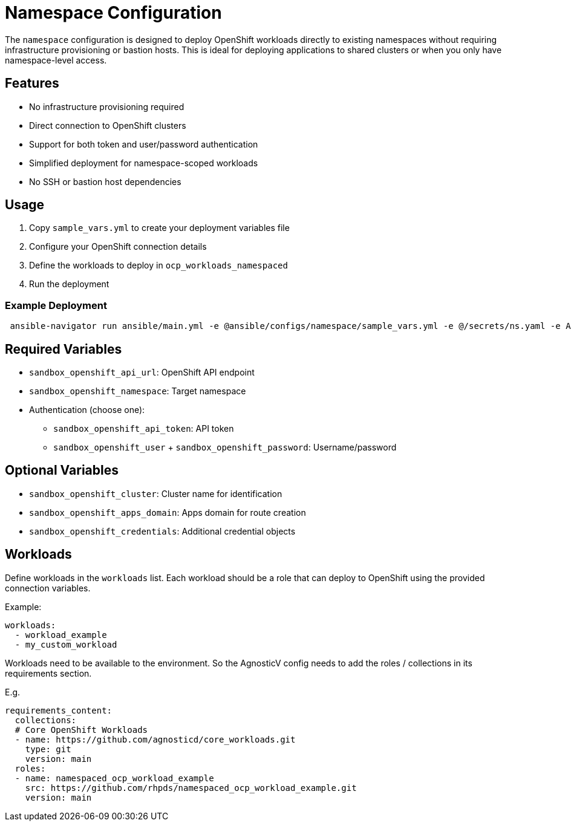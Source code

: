 = Namespace Configuration

The `namespace` configuration is designed to deploy OpenShift workloads directly to existing namespaces without requiring infrastructure provisioning or bastion hosts. This is ideal for deploying applications to shared clusters or when you only have namespace-level access.

== Features

* No infrastructure provisioning required
* Direct connection to OpenShift clusters
* Support for both token and user/password authentication
* Simplified deployment for namespace-scoped workloads
* No SSH or bastion host dependencies

== Usage

1. Copy `sample_vars.yml` to create your deployment variables file
2. Configure your OpenShift connection details
3. Define the workloads to deploy in `ocp_workloads_namespaced`
4. Run the deployment

=== Example Deployment

[source,bash]
----
 ansible-navigator run ansible/main.yml -e @ansible/configs/namespace/sample_vars.yml -e @/secrets/ns.yaml -e ACTION=create
----

== Required Variables

* `sandbox_openshift_api_url`: OpenShift API endpoint
* `sandbox_openshift_namespace`: Target namespace
* Authentication (choose one):
  ** `sandbox_openshift_api_token`: API token
  ** `sandbox_openshift_user` + `sandbox_openshift_password`: Username/password

== Optional Variables

* `sandbox_openshift_cluster`: Cluster name for identification
* `sandbox_openshift_apps_domain`: Apps domain for route creation
* `sandbox_openshift_credentials`: Additional credential objects

== Workloads

Define workloads in the `workloads` list. Each workload should be a role that can deploy to OpenShift using the provided connection variables.

Example:
[source,yaml]
----
workloads:
  - workload_example
  - my_custom_workload
----

Workloads need to be available to the environment. So the AgnosticV config needs to add the roles / collections in its requirements section.

E.g.
[source,yaml]
----
requirements_content:
  collections:
  # Core OpenShift Workloads
  - name: https://github.com/agnosticd/core_workloads.git
    type: git
    version: main
  roles:
  - name: namespaced_ocp_workload_example
    src: https://github.com/rhpds/namespaced_ocp_workload_example.git
    version: main

----